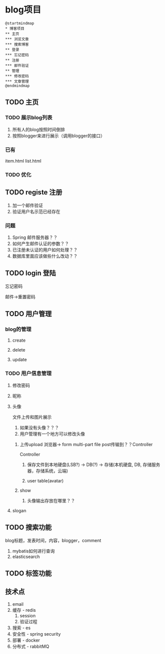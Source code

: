 * blog项目
  #+begin_src plantuml :file ./img/overview.svg
  @startmindmap
  * 博客项目
  ** 主页
  *** 浏览文章
  *** 搜索博客
  ** 登录
  *** 忘记密码
  ** 注册
  *** 邮件验证
  ** 管理
  *** 修改密码
  *** 文章管理
  @endmindmap
  #+end_src

  #+RESULTS:
  [[file:./img/overview.svg]]

** TODO 主页
*** TODO 展示blog列表
    1. 所有人的blog按照时间倒排
    2. 按照blogger来进行展示（调用blogger的接口）

*** 已有
   item.html
   list.html

*** TODO 优化
    
** TODO registe 注册
   1. 加一个邮件验证
   2. 验证用户名示范已经存在

*** 问题
   1. Spring 邮件服务器？？
   2. 如何产生邮件认证的参数？？
   3. 已注册未认证的用户如何处理？？
   4. 数据库里面应该做些什么改动？？

** TODO login 登陆

   忘记密码

   邮件->重置密码   

** TODO 用户管理
*** blog的管理
**** create
**** delete
**** update

*** TODO 用户信息管理
**** 修改密码
**** 昵称
**** 头像
     
     文件上传和图片展示
     
     1. 如果没有头像？？？
     2. 用户管理有一个地方可以修改头像
	1) 上传upload
	   浏览器-> form multi-part file post传输到？？Controller

	   Controller
	   
	       1. 保存文件到本地硬盘(LSB?) -> DB(?) -> 存储(本机硬盘, DB, 存储服务器，存储系统，云端)
	       
	       2. user table(avatar)
	       
	2) show
     3. 头像输出存放在哪里？？
     
**** slogan
    
** TODO 搜索功能
   blog标题，发表时间，内容，blogger，comment

   1. mybatis如何进行查询
   2. elasticsearch

** TODO 标签功能

** 技术点
   1. email
   2. 缓存 - redis
      1) session
      2) 验证过程
   3. 搜索 - es
   4. 安全性 - spring security
   5. 部署 - docker
   6. 分布式 - rabbitMQ

